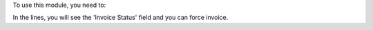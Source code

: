 To use this module, you need to:

In the lines, you will see the 'Invoice Status' field and you can force invoice.
